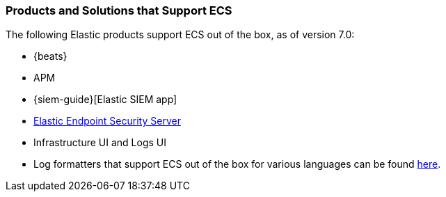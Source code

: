 [[ecs-products-solutions]]
=== Products and Solutions that Support ECS

The following Elastic products support ECS out of the box, as of version 7.0:

* {beats}
* APM
* {siem-guide}[Elastic SIEM app]
* https://www.elastic.co/products/endpoint-security[Elastic Endpoint Security 
Server]
* Infrastructure UI and Logs UI
* Log formatters that support ECS out of the box for various languages can be found
  https://github.com/elastic/ecs-logging/blob/master/README.md[here].

// TODO Insert community & partner solutions here


